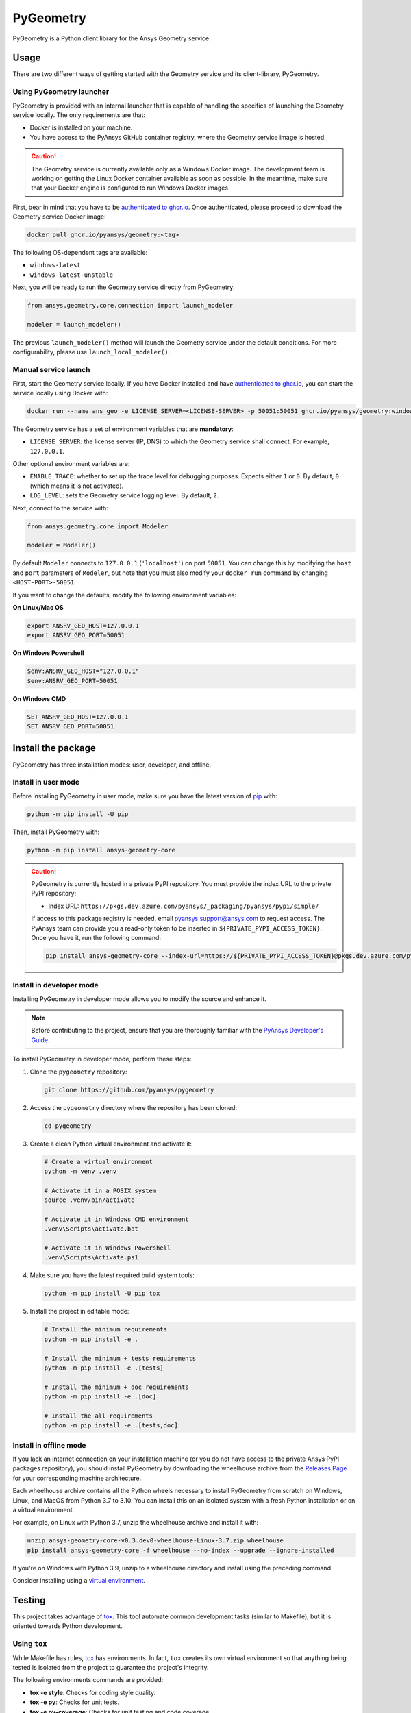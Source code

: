 PyGeometry
==========
|pyansys| |python| |pypi| |GH-CI| |codecov| |MIT| |black|

.. |pyansys| image:: https://img.shields.io/badge/Py-Ansys-ffc107.svg?logo=data:image/png;base64,iVBORw0KGgoAAAANSUhEUgAAABAAAAAQCAIAAACQkWg2AAABDklEQVQ4jWNgoDfg5mD8vE7q/3bpVyskbW0sMRUwofHD7Dh5OBkZGBgW7/3W2tZpa2tLQEOyOzeEsfumlK2tbVpaGj4N6jIs1lpsDAwMJ278sveMY2BgCA0NFRISwqkhyQ1q/Nyd3zg4OBgYGNjZ2ePi4rB5loGBhZnhxTLJ/9ulv26Q4uVk1NXV/f///////69du4Zdg78lx//t0v+3S88rFISInD59GqIH2esIJ8G9O2/XVwhjzpw5EAam1xkkBJn/bJX+v1365hxxuCAfH9+3b9/+////48cPuNehNsS7cDEzMTAwMMzb+Q2u4dOnT2vWrMHu9ZtzxP9vl/69RVpCkBlZ3N7enoDXBwEAAA+YYitOilMVAAAAAElFTkSuQmCC
   :target: https://docs.pyansys.com/
   :alt: PyAnsys

.. |python| image:: https://img.shields.io/pypi/pyversions/ansys-geometry-core?logo=pypi
   :target: https://pypi.org/project/ansys-geometry-core/
   :alt: Python

.. |pypi| image:: https://img.shields.io/pypi/v/ansys-geometry-core.svg?logo=python&logoColor=white
   :target: https://pypi.org/project/ansys-geometry-core
   :alt: PyPI

.. |codecov| image:: https://codecov.io/gh/pyansys/ansys-geometry-core/branch/main/graph/badge.svg
   :target: https://codecov.io/gh/pyansys/pygeometry
   :alt: Codecov

.. |GH-CI| image:: https://github.com/pyansys/pygeometry/actions/workflows/ci_cd.yml/badge.svg
   :target: https://github.com/pyansys/pygeometry/actions/workflows/ci_cd.yml
   :alt: GH-CI

.. |MIT| image:: https://img.shields.io/badge/License-MIT-yellow.svg
   :target: https://opensource.org/licenses/MIT
   :alt: MIT

.. |black| image:: https://img.shields.io/badge/code%20style-black-000000.svg?style=flat
   :target: https://github.com/psf/black
   :alt: Black


PyGeometry is a Python client library for the Ansys Geometry service.

Usage
-----

There are two different ways of getting started with the Geometry service and its client-library, PyGeometry.

Using PyGeometry launcher
^^^^^^^^^^^^^^^^^^^^^^^^^

PyGeometry is provided with an internal launcher that is capable of handling the specifics of
launching the Geometry service locally. The only requirements are that:

* Docker is installed on your machine.
* You have access to the PyAnsys GitHub container registry, where the Geometry service image is hosted.

.. caution::

   The Geometry service is currently available only as a Windows Docker image. The development
   team is working on getting the Linux Docker container available as soon as possible. In the meantime,
   make sure that your Docker engine is configured to run Windows Docker images.

First, bear in mind that you have to be `authenticated to ghcr.io
<https://docs.github.com/en/packages/working-with-a-github-packages-registry/working-with-the-container-registry>`_.
Once authenticated, please proceed to download the Geometry service Docker image:

.. code:: bash

   docker pull ghcr.io/pyansys/geometry:<tag>

The following OS-dependent tags are available:

* ``windows-latest``
* ``windows-latest-unstable``

Next, you will be ready to run the Geometry service directly from PyGeometry:

.. code:: python

   from ansys.geometry.core.connection import launch_modeler

   modeler = launch_modeler()

The previous ``launch_modeler()`` method will launch the Geometry service under the default
conditions. For more configurability, please use ``launch_local_modeler()``.

Manual service launch
^^^^^^^^^^^^^^^^^^^^^

First, start the Geometry service locally. If you have Docker installed and have
`authenticated to ghcr.io`_, you can start the service locally using Docker with:

.. code:: bash

   docker run --name ans_geo -e LICENSE_SERVER=<LICENSE-SERVER> -p 50051:50051 ghcr.io/pyansys/geometry:windows-latest

The Geometry service has a set of environment variables that are **mandatory**:

* ``LICENSE_SERVER``: the license server (IP, DNS) to which the Geometry service shall connect. For example, ``127.0.0.1``.

Other optional environment variables are:

* ``ENABLE_TRACE``: whether to set up the trace level for debugging purposes. Expects either ``1`` or ``0``.
  By default, ``0`` (which means it is not activated).
* ``LOG_LEVEL``: sets the Geometry service logging level. By default, ``2``.

Next, connect to the service with:

.. code:: python

   from ansys.geometry.core import Modeler

   modeler = Modeler()

By default ``Modeler`` connects to ``127.0.0.1`` (``'localhost'``) on
port ``50051``. You can change this by modifying the ``host`` and ``port``
parameters of ``Modeler``, but note that you must also modify
your ``docker run`` command by changing ``<HOST-PORT>-50051``.

If you want to change the defaults, modify the following environment variables:

**On Linux/Mac OS**

.. code::

   export ANSRV_GEO_HOST=127.0.0.1
   export ANSRV_GEO_PORT=50051

**On Windows Powershell**

.. code::

   $env:ANSRV_GEO_HOST="127.0.0.1"
   $env:ANSRV_GEO_PORT=50051

**On Windows CMD**

.. code::

   SET ANSRV_GEO_HOST=127.0.0.1
   SET ANSRV_GEO_PORT=50051


Install the package
-------------------

PyGeometry has three installation modes: user, developer, and offline.

Install in user mode
^^^^^^^^^^^^^^^^^^^^

Before installing PyGeometry in user mode, make sure you have the latest version of
`pip`_ with:

.. code:: bash

   python -m pip install -U pip

Then, install PyGeometry with:

.. code:: bash

   python -m pip install ansys-geometry-core

.. caution::

    PyGeometry is currently hosted in a private PyPI repository. You must provide the index
    URL to the private PyPI repository:

    * Index URL: ``https://pkgs.dev.azure.com/pyansys/_packaging/pyansys/pypi/simple/``

    If access to this package registry is needed, email `pyansys.support@ansys.com <mailto:pyansys.support@ansys.com>`_
    to request access. The PyAnsys team can provide you a read-only token to be inserted in ``${PRIVATE_PYPI_ACCESS_TOKEN}``.
    Once you have it, run the following command:

    .. code:: bash

        pip install ansys-geometry-core --index-url=https://${PRIVATE_PYPI_ACCESS_TOKEN}@pkgs.dev.azure.com/pyansys/_packaging/pyansys/pypi/simple/

Install in developer mode
^^^^^^^^^^^^^^^^^^^^^^^^^

Installing PyGeometry in developer mode allows
you to modify the source and enhance it.

.. note::
   
    Before contributing to the project, ensure that you are thoroughly familiar
    with the `PyAnsys Developer's Guide`_.
    
To install PyGeometry in developer mode, perform these steps:

#. Clone the ``pygeometry`` repository:

   .. code:: bash

      git clone https://github.com/pyansys/pygeometry

#. Access the ``pygeometry`` directory where the repository has been cloned:

   .. code:: bash

      cd pygeometry

#. Create a clean Python virtual environment and activate it:

   .. code:: bash

      # Create a virtual environment
      python -m venv .venv

      # Activate it in a POSIX system
      source .venv/bin/activate

      # Activate it in Windows CMD environment
      .venv\Scripts\activate.bat

      # Activate it in Windows Powershell
      .venv\Scripts\Activate.ps1

#. Make sure you have the latest required build system tools:

   .. code:: bash

      python -m pip install -U pip tox

#. Install the project in editable mode:

   .. code:: bash
      
      # Install the minimum requirements
      python -m pip install -e .

      # Install the minimum + tests requirements
      python -m pip install -e .[tests]

      # Install the minimum + doc requirements
      python -m pip install -e .[doc]

      # Install the all requirements
      python -m pip install -e .[tests,doc]

Install in offline mode
^^^^^^^^^^^^^^^^^^^^^^^

If you lack an internet connection on your installation machine (or you do not have access to the
private Ansys PyPI packages repository), you should install PyGeometry by downloading the wheelhouse
archive from the `Releases Page <https://github.com/pyansys/pygeometry/releases>`_ for your
corresponding machine architecture.

Each wheelhouse archive contains all the Python wheels necessary to install PyGeometry from scratch on Windows,
Linux, and MacOS from Python 3.7 to 3.10. You can install this on an isolated system with a fresh Python
installation or on a virtual environment.

For example, on Linux with Python 3.7, unzip the wheelhouse archive and install it with:

.. code:: bash

    unzip ansys-geometry-core-v0.3.dev0-wheelhouse-Linux-3.7.zip wheelhouse
    pip install ansys-geometry-core -f wheelhouse --no-index --upgrade --ignore-installed

If you're on Windows with Python 3.9, unzip to a wheelhouse directory and install using the preceding command.

Consider installing using a `virtual environment <https://docs.python.org/3/library/venv.html>`_.

Testing
-------

This project takes advantage of `tox`_. This tool automate common
development tasks (similar to Makefile), but it is oriented towards Python
development. 

Using ``tox``
^^^^^^^^^^^^^

While Makefile has rules, `tox`_ has environments. In fact, ``tox`` creates its
own virtual environment so that anything being tested is isolated from the project
to guarantee the project's integrity.

The following environments commands are provided:

- **tox -e style**: Checks for coding style quality.
- **tox -e py**: Checks for unit tests.
- **tox -e py-coverage**: Checks for unit testing and code coverage.
- **tox -e doc**: Checks for documentation building process.

 .. admonition:: pyvista-pytest plugin 

   This plugin facilitates the comparison of the images produced in PyGeometry for testing the plots.
   If you are changing the images, use flag ``--reset_image_cache`` which is not recommended except
   for testing or for potentially a major or minor release. For more information, see `pyvista-pytest`_.

Raw testing
^^^^^^^^^^^

If required, from the command line, you can call style commands, including
`black`_, `isort`_, and `flake8`_, and unit testing commands like `pytest`_.
However, this does not guarantee that your project is being tested in an isolated
environment, which is the reason why tools like `tox`_ exist.


Using ``pre-commit``
^^^^^^^^^^^^^^^^^^^^

The style checks take advantage of `pre-commit`_. Developers are not forced but
encouraged to install this tool with:

.. code:: bash

    python -m pip install pre-commit && pre-commit install


Documentation
-------------

For building documentation, you can run the usual rules provided in the
`Sphinx`_ Makefile, such as:

.. code:: bash

    make -C doc/ html && your_browser_name doc/html/index.html

However, the recommended way of checking documentation integrity is to use
``tox``:

.. code:: bash

    tox -e doc && your_browser_name .tox/doc_out/index.html


Distributing
------------

If you would like to create either source or wheel files, start by installing
the building requirements and then executing the build module:

.. code:: bash

    python -m pip install -U pip 
    python -m build
    python -m twine check dist/*


.. LINKS AND REFERENCES
.. _black: https://github.com/psf/black
.. _flake8: https://flake8.pycqa.org/en/latest/
.. _isort: https://github.com/PyCQA/isort
.. _pip: https://pypi.org/project/pip/
.. _pre-commit: https://pre-commit.com/
.. _PyAnsys Developer's Guide: https://dev.docs.pyansys.com/
.. _pytest: https://docs.pytest.org/en/stable/
.. _Sphinx: https://www.sphinx-doc.org/en/master/
.. _tox: https://tox.wiki/
.. _pyvista-pytest: https://github.com/pyvista/pytest-pyvista
